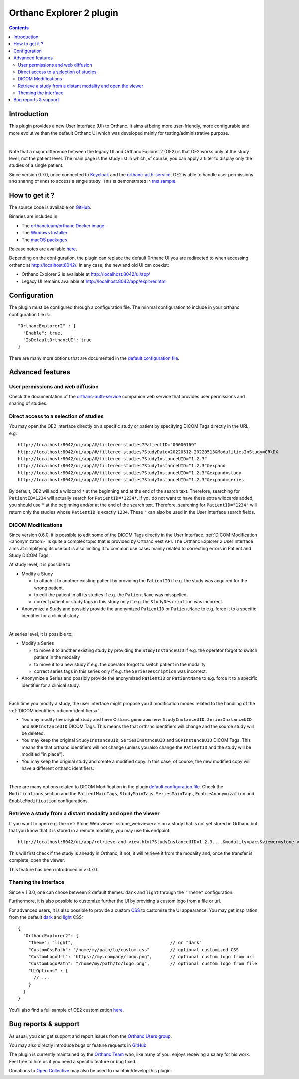 .. _orthanc-explorer-2:


Orthanc Explorer 2 plugin
=========================

.. contents::

   
Introduction
------------

This plugin provides a new User Interface (UI) to Orthanc.  It aims at being
more user-friendly, more configurable and more evolutive than the default
Orthanc UI which was developed mainly for testing/administrative purpose.

.. image:: ../images/OE2-screenshot-study-list.png
           :align: center
           :width: 1000px

|

Note that a major difference between the legacy UI and Orthanc Explorer 2 (OE2)
is that OE2 works only at the study level, not the patient level.  The main page is
the study list in which, of course, you can apply a filter to display only the studies of a single patient.

Since version 0.7.0, once connected to `Keycloak <https://www.keycloak.org/>`__ and the `orthanc-auth-service <https://github.com/orthanc-team/orthanc-auth-service>`__, 
OE2 is able to handle user permissions and sharing of links to access a single study.  This is demonstrated in `this sample <https://github.com/orthanc-team/orthanc-auth-service/tree/main/minimal-setup/keycloak>`__.

How to get it ?
---------------

The source code is available on `GitHub <https://github.com/orthanc-server/orthanc-explorer-2>`__.

Binaries are included in:

- The `orthancteam/orthanc Docker image <https://hub.docker.com/r/orthancteam/orthanc>`__
- The `Windows Installer <https://orthanc.uclouvain.be/downloads/windows-64/installers/index.html>`__
- The `macOS packages <https://orthanc.uclouvain.be/downloads/macos/packages/index.html>`__

Release notes are available `here <https://github.com/orthanc-server/orthanc-explorer-2/blob/master/release-notes.md>`__.

Depending on the configuration, the plugin can replace the default Orthanc UI you are redirected to when accessing orthanc at `http://localhost:8042/ <http://localhost:8042/>`__.
In any case, the new and old UI can coexist:

- Orthanc Explorer 2 is available at `http://localhost:8042/ui/app/ <http://localhost:8042/ui/app/>`__
- Legacy UI remains available at `http://localhost:8042/app/explorer.html <http://localhost:8042/app/explorer.html>`__


Configuration
-------------

.. highlight:: json

The plugin must be configured through a configuration file.  The minimal configuration to include in your orthanc configuration file is::

  "OrthancExplorer2" : {
    "Enable": true,
    "IsDefaultOrthancUI": true
  }

There are many more options that are documented in the 
`default configuration file <https://github.com/orthanc-server/orthanc-explorer-2/blob/master/Plugin/DefaultConfiguration.json>`__.


Advanced features
-----------------

User permissions and web diffusion
^^^^^^^^^^^^^^^^^^^^^^^^^^^^^^^^^^

Check the documentation of the `orthanc-auth-service <https://github.com/orthanc-team/orthanc-auth-service>`__ 
companion web service that provides user permissions and sharing of studies.


Direct access to a selection of studies
^^^^^^^^^^^^^^^^^^^^^^^^^^^^^^^^^^^^^^^

You may open the OE2 interface directly on a specific study or patient by specifying DICOM Tags directly in the URL.
e.g::

    http://localhost:8042/ui/app/#/filtered-studies?PatientID="00000169"
    http://localhost:8042/ui/app/#/filtered-studies?StudyDate=20220512-20220513&ModalitiesInStudy=CR\DX
    http://localhost:8042/ui/app/#/filtered-studies?StudyInstanceUID="1.2.3"
    http://localhost:8042/ui/app/#/filtered-studies?StudyInstanceUID="1.2.3"&expand
    http://localhost:8042/ui/app/#/filtered-studies?StudyInstanceUID="1.2.3"&expand=study
    http://localhost:8042/ui/app/#/filtered-studies?StudyInstanceUID="1.2.3"&expand=series

By default, OE2 will add a wildcard ``*`` at the beginning and at the end of the search text.  Therefore, searching
for ``PatientID=1234`` will actually search for ``PatientID=*1234*``.  If you do not want to have these extra wildcards
added, you should use ``"`` at the beginning and/or at the end of the search text.  Therefore, searching for
``PatientID="1234"`` will return only the studies whose ``PatientID`` is exactly ``1234``.
These ``"`` can also be used in the User Interface search fields.


DICOM Modifications
^^^^^^^^^^^^^^^^^^^

Since version 0.6.0, it is possible to edit some of the DICOM Tags directly in the User Interface.
:ref:`DICOM Modification <anonymization>` is quite a complex topic that is provided by Orthanc
Rest API.  The Orthanc Explorer 2 User Interface aims at simplifying its use but is also limiting
it to common use cases mainly related to correcting errors in Patient and Study DICOM Tags.

At study level, it is possible to:

- Modify a Study
  
  - to attach it to another existing patient by providing the ``PatientID`` if e.g. the study was
    acquired for the wrong patient.
  - to edit the patient in all its studies if e.g. the ``PatientName`` was misspelled.
  - correct patient or study tags in this study only if e.g. the ``StudyDescription`` was incorrect.

- Anonymize a Study and possibly provide the anonymized ``PatientID`` or ``PatientName`` to
  e.g. force it to a specific identifier for a clinical study.
  
.. image:: ../images/OE2-modify-study.png
           :align: center
           :width: 1000px

|


At series level, it is possible to:

- Modify a Series
  
  - to move it to another existing study by providing the ``StudyInstanceUID`` if e.g. the operator
    forgot to switch patient in the modality
  - to move it to a new study if e.g. the operator forgot to switch patient in the modality
  - correct series tags in this series only if e.g. the ``SeriesDescription`` was incorrect.

- Anonymize a Series and possibly provide the anonymized ``PatientID`` or ``PatientName`` to
  e.g. force it to a specific identifier for a clinical study.
  
.. image:: ../images/OE2-modify-series.png
           :align: center
           :width: 1000px

|

Each time you modify a study, the user interface might propose you 3 modification modes related to
the handling of the :ref:`DICOM identifiers <dicom-identifiers>` .

- You may modify the original study and have Orthanc generates new ``StudyInstanceUID``, ``SeriesInstanceUID``
  and ``SOPInstanceUID`` DICOM Tags.  This means the that orthanc identifiers will change and the source
  study will be deleted.
- You may keep the original ``StudyInstanceUID``, ``SeriesInstanceUID`` and ``SOPInstanceUID`` DICOM Tags.  
  This means the that orthanc identifiers will not change (unless you also change the ``PatientID`` and the 
  study will be modified "in place").
- You may keep the original study and create a modified copy.  In this case, of course, the new modified copy
  will have a different orthanc identifiers.


.. image:: ../images/OE2-modify-options.png
           :align: center
           :width: 700px

|

There are many options related to DICOM Modification in the plugin 
`default configuration file <https://github.com/orthanc-server/orthanc-explorer-2/blob/master/Plugin/DefaultConfiguration.json>`__.
Check the ``Modifications`` section and the ``PatientMainTags``, ``StudyMainTags``, ``SeriesMainTags``, ``EnableAnonymization``
and ``EnableModification`` configurations.


Retrieve a study from a distant modality and open the viewer
^^^^^^^^^^^^^^^^^^^^^^^^^^^^^^^^^^^^^^^^^^^^^^^^^^^^^^^^^^^^

If you want to open e.g. the :ref:`Stone Web viewer <stone_webviewer>`:: on a study that is not yet
stored in Orthanc but that you know that it is stored in a remote modality, you may use this endpoint::

    http://localhost:8042/ui/app/retrieve-and-view.html?StudyInstanceUID=1.2.3....&modality=pacs&viewer=stone-viewer

This will first check if the study is already in Orthanc, if not, it will retrieve it from the modality and,
once the transfer is complete, open the viewer.

This feature has been introduced in v 0.7.0.


Theming the interface
^^^^^^^^^^^^^^^^^^^^^

Since v 1.3.0, one can chose between 2 default themes: ``dark`` and ``light`` through the ``"Theme"`` configuration.

Furthermore, it is also possible to customize further the UI by providing a custom logo from a file or url.

For advanced users, it is also possible to provide a custom `CSS <https://en.wikipedia.org/wiki/CSS>`__ to customize
the UI appearance.  You may get inspiration from the default `dark <https://github.com/orthanc-server/orthanc-explorer-2/blob/master/WebApplication/src/assets/css/defaults-dark.css>`__
and `light <https://github.com/orthanc-server/orthanc-explorer-2/blob/master/WebApplication/src/assets/css/defaults-light.css>`__ CSS::

    {
      "OrthancExplorer2": {
        "Theme": "light",                                     // or "dark"
        "CustomCssPath": "/home/my/path/to/custom.css"        // optional customized CSS
        "CustomLogoUrl": "https://my.company/logo.png",       // optional custom logo from url
        "CustomLogoPath": "/home/my/path/to/logo.png",        // optional custom logo from file
        "UiOptions" : {
          // ...
        }
      }
    }

You'll also find a full sample of OE2 customization `here <https://github.com/orthanc-server/orthanc-setup-samples/tree/master/docker/oe2-custom>`__.


Bug reports & support
---------------------

As usual, you can get support and report issues from the `Orthanc Users group <https://discourse.orthanc-server.org/>`__.

You may also directly introduce bugs or feature requests in `GitHub <https://github.com/orthanc-server/orthanc-explorer-2/issues>`__.

The plugin is currently maintained by the `Orthanc Team <https://orthanc.team/>`__ who, like many of you, enjoys 
receiving a salary for his work.  Feel free to hire us if you need a specific feature or bug fixed.

Donations to `Open Collective <https://opencollective.com/orthanc>`__ may also be used to maintain/develop this plugin.
